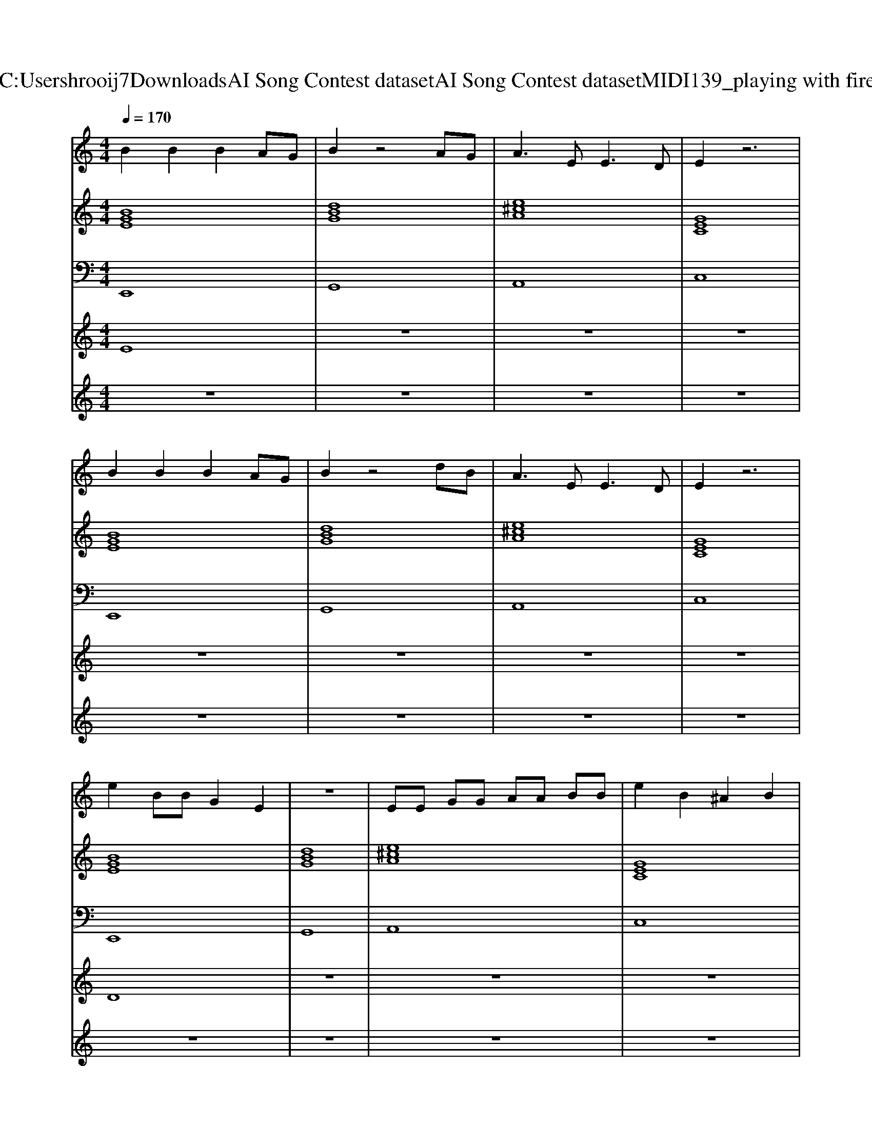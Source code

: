 X: 1
T: from C:\Users\hrooij7\Downloads\AI Song Contest dataset\AI Song Contest dataset\MIDI\139_playing with fire.midi
M: 4/4
L: 1/8
Q:1/4=170
K:C major
V:1
%%MIDI program 0
B2 B2 B2 AG| \
B2 z4 AG| \
A3E2<E2D| \
E2 z6|
B2 B2 B2 AG| \
B2 z4 dB| \
A3E2<E2D| \
E2 z6|
e2 BB G2 E2| \
z8| \
EE GG AA BB| \
e2 B2 ^A2 B2|
BA B2 BA BA| \
BA BB2A3| \
AG A2 AG AG| \
AG AA2G3|
B2 B2 BA BA| \
BA BB2A3| \
AG A2 AG AG| \
z2 BB ef gg-|
g8| \
f8| \
E2 zB ^AB AB| \
E2 zB ^AB AB|
E2 zB ^AB AB|
V:2
%%MIDI program 0
[BGE]8| \
[dBG]8| \
[e^cA]8| \
[GEC]8|
[BGE]8| \
[dBG]8| \
[e^cA]8| \
[GEC]8|
[BGE]8| \
[dBG]8| \
[e^cA]8| \
[GEC]8|
[GEC]8| \
[AFD]8| \
[dBG]4 [AFD]4| \
[BGE]8|
[GEC]8| \
[AFD]8| \
[dBG]4 [AFD]4| \
[BGE]8|
[GEC]8| \
[AFD]8| \
[BGE]8| \
[GEC]8|
[E^CA,]8| \
[GEC]8| \
[GECA,]8| \
[AFD]8|
[dBG]4 [dBG]4| \
[GEC]4 [BGE]4| \
[GECA,]8| \
[AFD]8|
[dBG]8| \
[GEC]4 [BGE]4|
V:3
%%MIDI program 0
E,,8| \
G,,8| \
A,,8| \
C,8|
E,,8| \
G,,8| \
A,,8| \
C,8|
E,,8| \
G,,8| \
A,,8| \
C,8|
C,8| \
D,8| \
G,4 F,4| \
E,4 D,4|
C,8| \
D,8| \
G,4 F,4| \
E,4 D,4|
C,8| \
D,8| \
E,8| \
C,8|
A,,8| \
C,8| \
A,,8| \
D,8|
G,,4 B,,4| \
C,4 B,,4| \
A,,8| \
D,8|
G,4 B,,4| \
C,4 B,,4|
V:4
%%MIDI program 0
E8| \
z8| \
z8| \
z8|
z8| \
z8| \
z8| \
z8|
D8| \
z8| \
z8| \
z8|
C8| \
z8| \
z8| \
z8|
z8| \
z8| \
z8| \
z8|
z8| \
z8| \
z8| \
z8|
z8| \
z8| \
G8|
V:5
%%MIDI program 0
z8| \
z8| \
z8| \
z8|
z8| \
z8| \
z8| \
z8|
z8| \
z8| \
z8| \
z8|
z8| \
z8| \
z8| \
z8|
z8| \
z8| \
z8| \
z8|
z8| \
z8| \
z8| \
z8|
z8| \
z8| \
g8| \
f8|
b4 a4| \
g4 e2 d2| \
c4 c'2 g2| \
f4 d'4|
b4 g4| \
e'8|

